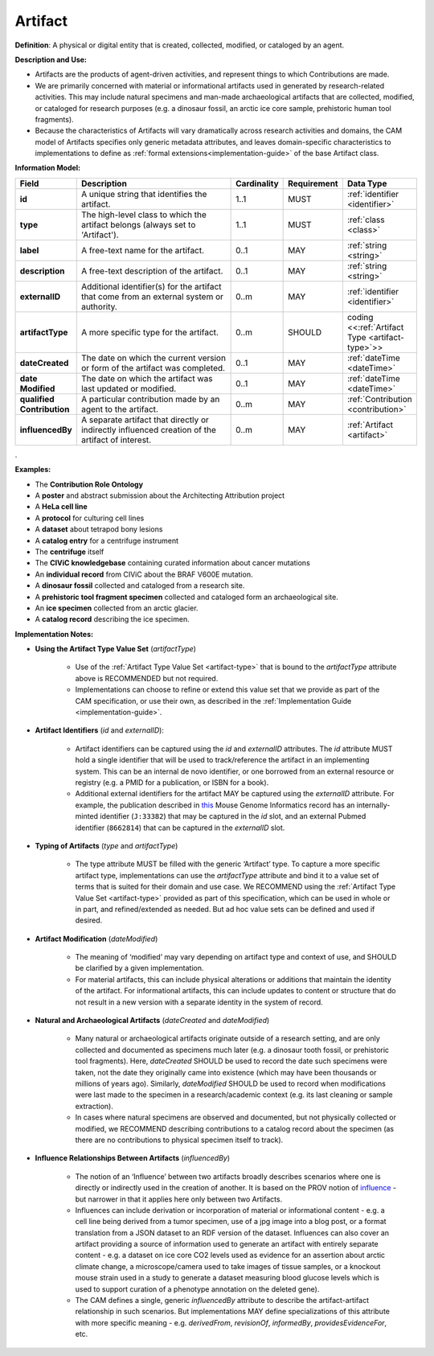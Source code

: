 .. _artifact:

Artifact
!!!!!!!!

**Definition**: A physical or digital entity that is created, collected, modified, or cataloged by an agent. 

**Description and Use:**
 
* Artifacts are the products of agent-driven activities, and represent things to which Contributions are made. 
* We are primarily concerned with material or informational artifacts used in generated by research-related activities. This may include natural specimens and man-made archaeological artifacts that are collected, modified, or cataloged for research purposes (e.g. a dinosaur fossil, an arctic ice core sample, prehistoric human tool fragments).
* Because the characteristics of Artifacts will vary dramatically across research activities and domains, the CAM model of Artifacts specifies only generic metadata attributes, and leaves domain-specific characteristics to implementations to define as :ref:`formal extensions<implementation-guide>` of the base Artifact class.


**Information Model:**



.. list-table::
   :header-rows: 1
   :align: left
   :widths: 10 60 5 10 15

   * - Field
     - Description
     - Cardinality
     - Requirement
     - Data Type	 
   * - **id**
     - A unique string that identifies the artifact.
     - 1..1
     - MUST
     - :ref:`identifier <identifier>`
   * - **type**
     - The high-level class to which the artifact belongs (always set to 'Artifact').
     - 1..1
     - MUST 
     - :ref:`class <class>`
   * - **label**
     - A free-text name for the artifact.
     - 0..1
     - MAY
     - :ref:`string <string>`
   * - **description**
     - A free-text description of the artifact.
     - 0..1
     - MAY
     - :ref:`string <string>`
   * - **externalID**
     - Additional identifier(s) for the artifact that come from an external system or authority.
     - 0..m
     - MAY
     - :ref:`identifier <identifier>`
   * - **artifactType**
     - A more specific type for the artifact.
     - 0..m
     - SHOULD
     - coding <<:ref:`Artifact Type <artifact-type>`>>
   * - **dateCreated**
     - The date on which the current version or form of the artifact was completed.
     - 0..1
     - MAY
     - :ref:`dateTime <dateTime>`
   * - **date Modified**
     - The date on which the artifact was last updated or modified.
     - 0..1
     - MAY
     - :ref:`dateTime <dateTime>`
   * - **qualified Contribution**
     - A particular contribution made by an agent to the artifact.
     - 0..m
     - MAY
     - :ref:`Contribution <contribution>`
   * - **influencedBy**
     - A separate artifact that directly or indirectly influenced creation of the artifact of interest.
     - 0..m
     - MAY
     - :ref:`Artifact <artifact>`
.


**Examples:**
  
* The **Contribution Role Ontology**
* A **poster** and abstract submission about the Architecting Attribution project
* A **HeLa cell line**
* A **protocol** for culturing cell lines
* A **dataset** about tetrapod bony lesions
* A **catalog entry** for a centrifuge instrument
* The **centrifuge** itself
* The **CIViC knowledgebase** containing curated information about cancer mutations
* An **individual record** from CIViC about the BRAF V600E mutation.
* A **dinosaur fossil** collected and cataloged from a research site.
* A **prehistoric tool fragment specimen** collected and cataloged form an archaeological site.
* An **ice specimen** collected from an arctic glacier.
* A **catalog record** describing the ice specimen.


**Implementation Notes:** 
 
* **Using the Artifact Type Value Set** (*artifactType*)

    * Use of the :ref:`Artifact Type Value Set <artifact-type>` that is bound to the *artifactType* attribute above is RECOMMENDED but not required. 
    * Implementations can choose to refine or extend this value set that we provide as part of the CAM specification, or use their own, as described in the :ref:`Implementation Guide <implementation-guide>`.

* **Artifact Identifiers** (*id* and *externalID*): 

    * Artifact identifiers can be captured using the *id* and *externalID* attributes. The *id* attribute MUST hold a single identifier that will be used to track/reference the artifact in an implementing system.  This can be an internal de novo identifier, or one borrowed from an external resource or registry (e.g. a PMID for a publication, or ISBN for a book).
    * Additional external identifiers for the artifact MAY be captured using the *externalID* attribute. For example, the publication described in `this <http://www.informatics.jax.org/reference/MGI:80863>`_ Mouse Genome Informatics record has an internally-minted identifier (``J:33382``) that may be captured in the *id* slot, and an external Pubmed identifier (``8662814``) that can be captured in the *externalID* slot.

	
* **Typing of Artifacts** (*type* and *artifactType*)

    * The type attribute MUST be filled with the generic ‘Artifact’ type. To capture a more specific artifact type, implementations can use the *artifactType* attribute and bind it to a value set of terms that is suited for their domain and use case. We RECOMMEND using the :ref:`Artifact Type Value Set <artifact-type>` provided as part of this specification, which can be used in whole or in part, and refined/extended as needed. But ad hoc value sets can be defined and used if desired.

* **Artifact Modification** (*dateModified*) 

    * The meaning of ‘modified’ may vary depending on artifact type and context of use, and SHOULD be clarified by a given implementation.  
    * For material artifacts, this can include physical alterations or additions that maintain the identity of the artifact. For informational artifacts, this can include updates to content or structure that do not result in a new version with a separate identity in the system of record.

* **Natural and Archaeological Artifacts** (*dateCreated* and *dateModified*)

    * Many natural or archaeological artifacts originate outside of a research setting, and are only collected and documented as specimens much later (e.g. a dinosaur tooth fossil, or prehistoric tool fragments).  Here, *dateCreated* SHOULD be used to record the date such specimens were taken, not the date they originally came into existence (which may have been thousands or millions of years ago). Similarly, *dateModified* SHOULD be used to record when modifications were last made to the specimen in a research/academic context (e.g. its last cleaning or sample extraction).
    * In cases where natural specimens are observed and documented, but not physically collected or modified, we RECOMMEND describing contributions to a catalog record about the specimen (as there are no contributions to physical specimen itself to track).
	
* **Influence Relationships Between Artifacts** (*influencedBy*)

    * The notion of an ‘Influence’ between two artifacts broadly describes scenarios where one is directly or indirectly used in the creation of another.  It is based on the PROV notion of `influence <https://www.w3.org/TR/prov-o/#wasInfluencedBy>`_ - but narrower in that it applies here only between two Artifacts. 
    * Influences can include derivation or incorporation of material or informational content - e.g. a cell line being derived from a tumor specimen, use of a jpg image into a blog post, or a format translation from a JSON dataset to an RDF version of the dataset. Influences can also cover an artifact providing a source of information used to generate an artifact with entirely separate content - e.g. a dataset on ice core CO2 levels used as evidence for an assertion about arctic climate change, a microscope/camera used to take images of tissue samples, or a knockout mouse strain used in a study to generate a dataset measuring blood glucose levels  which is used to support curation of a phenotype annotation on the deleted gene).
    * The CAM defines a single, generic *influencedBy* attribute to describe the artifact-artifact relationship in such scenarios. But implementations MAY define specializations of this attribute with more specific meaning - e.g. *derivedFrom*, *revisionOf*, *informedBy*, *providesEvidenceFor*, etc.
 
